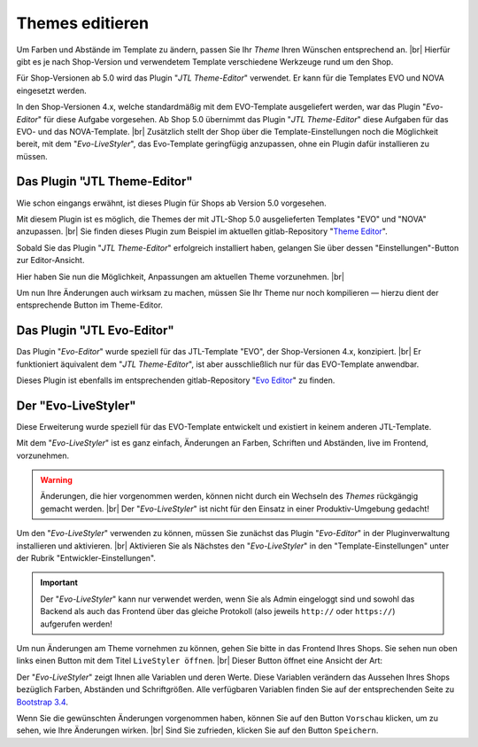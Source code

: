 Themes editieren
================

.. |br| raw:: html

    <br />

Um Farben und Abstände im Template zu ändern, passen Sie Ihr *Theme* Ihren Wünschen entsprechend an. |br|
Hierfür gibt es je nach Shop-Version und verwendetem Template verschiedene Werkzeuge rund um den Shop.

Für Shop-Versionen ab 5.0 wird das Plugin "*JTL Theme-Editor*" verwendet. Er kann für die Templates EVO und NOVA
eingesetzt werden.

In den Shop-Versionen 4.x, welche standardmäßig mit dem EVO-Template ausgeliefert werden, war das
Plugin "*Evo-Editor*" für diese Aufgabe vorgesehen. Ab Shop 5.0 übernimmt das Plugin "*JTL Theme-Editor*" diese
Aufgaben für das EVO- und das NOVA-Template. |br|
Zusätzlich stellt der Shop über die Template-Einstellungen noch die Möglichkeit bereit, mit dem "*Evo-LiveStyler*",
das Evo-Template geringfügig anzupassen, ohne ein Plugin dafür installieren zu müssen.

Das Plugin "JTL Theme-Editor"
-----------------------------

Wie schon eingangs erwähnt, ist dieses Plugin für Shops ab Version 5.0 vorgesehen.

Mit diesem Plugin ist es möglich, die Themes der mit JTL-Shop 5.0 ausgelieferten Templates "EVO" und "NOVA"
anzupassen. |br|
Sie finden dieses Plugin zum Beispiel im aktuellen
gitlab-Repository "`Theme Editor <https://gitlab.com/jtl-software/jtl-shop/plugins/jtl_theme_editor>`_".

Sobald Sie das Plugin "*JTL Theme-Editor*" erfolgreich installiert haben, gelangen Sie über dessen
"Einstellungen"-Button zur Editor-Ansicht.

.. image:: /_images/jtl_theme_editor_00.png

Hier haben Sie nun die Möglichkeit, Anpassungen am aktuellen Theme vorzunehmen. |br|

.. image:: /_images/jtl_theme_editor_01.png

Um nun Ihre Änderungen auch wirksam zu machen, müssen Sie Ihr Theme nur noch kompilieren — hierzu dient der
entsprechende Button im Theme-Editor.

Das Plugin "JTL Evo-Editor"
---------------------------

Das Plugin "*Evo-Editor*" wurde speziell für das JTL-Template "EVO", der Shop-Versionen 4.x, konzipiert. |br|
Er funktioniert äquivalent dem "*JTL Theme-Editor*", ist aber ausschließlich nur für das EVO-Template anwendbar.

Dieses Plugin ist ebenfalls im entsprechenden
gitlab-Repository "`Evo Editor <https://gitlab.com/jtl-software/jtl-shop/legacy-plugins/evo-editor>`_" zu finden.

Der "Evo-LiveStyler"
--------------------

Diese Erweiterung wurde speziell für das EVO-Template entwickelt und existiert in keinem anderen JTL-Template.

Mit dem "*Evo-LiveStyler*" ist es ganz einfach, Änderungen an Farben, Schriften und Abständen, live im Frontend,
vorzunehmen.

.. warning::

    Änderungen, die hier vorgenommen werden, können nicht durch ein Wechseln des *Themes* rückgängig
    gemacht werden. |br|
    Der "*Evo-LiveStyler*" ist nicht für den Einsatz in einer Produktiv-Umgebung gedacht!

Um den "*Evo-LiveStyler*" verwenden zu können, müssen Sie zunächst das Plugin "*Evo-Editor*" in der Pluginverwaltung
installieren und aktivieren. |br|
Aktivieren Sie als Nächstes den "*Evo-LiveStyler*" in den "Template-Einstellungen" unter der Rubrik
"Entwickler-Einstellungen".

.. important::

    Der "*Evo-LiveStyler*" kann nur verwendet werden, wenn Sie als Admin eingeloggt sind und sowohl das
    Backend als auch das Frontend über das gleiche Protokoll (also jeweils ``http://`` oder ``https://``)
    aufgerufen werden!


Um nun Änderungen am Theme vornehmen zu können, gehen Sie bitte in das Frontend Ihres Shops. Sie sehen nun oben links
einen Button mit dem Titel ``LiveStyler öffnen``. |br|
Dieser Button öffnet eine Ansicht der Art:

.. image:: /_images/livestyler.jpg

Der "*Evo-LiveStyler*" zeigt Ihnen alle Variablen und deren Werte. Diese Variablen verändern das Aussehen Ihres Shops
bezüglich Farben, Abständen und Schriftgrößen.
Alle verfügbaren Variablen finden Sie auf der entsprechenden Seite
zu `Bootstrap 3.4 <https://getbootstrap.com/docs/3.4/customize/#less-variables>`_.

Wenn Sie die gewünschten Änderungen vorgenommen haben, können Sie auf den Button ``Vorschau`` klicken, um zu
sehen, wie Ihre Änderungen wirken. |br|
Sind Sie zufrieden, klicken Sie auf den Button ``Speichern``.

